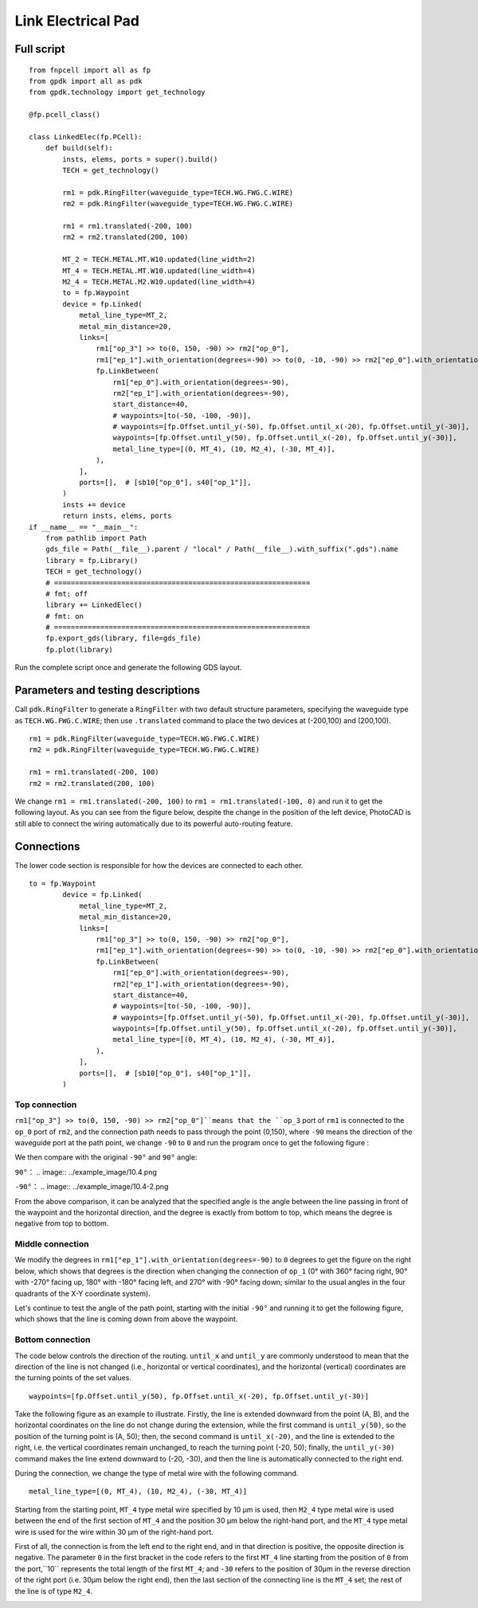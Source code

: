 Link Electrical Pad
^^^^^^^^^^^^^^^^^^^^^^^^^^^^^^^^^^^^^^^^^^^^^^^^^^^^^^

Full script
-------------------------------------------

::

    from fnpcell import all as fp
    from gpdk import all as pdk
    from gpdk.technology import get_technology

    @fp.pcell_class()

    class LinkedElec(fp.PCell):
        def build(self):
            insts, elems, ports = super().build()
            TECH = get_technology()

            rm1 = pdk.RingFilter(waveguide_type=TECH.WG.FWG.C.WIRE)
            rm2 = pdk.RingFilter(waveguide_type=TECH.WG.FWG.C.WIRE)

            rm1 = rm1.translated(-200, 100)
            rm2 = rm2.translated(200, 100)

            MT_2 = TECH.METAL.MT.W10.updated(line_width=2)
            MT_4 = TECH.METAL.MT.W10.updated(line_width=4)
            M2_4 = TECH.METAL.M2.W10.updated(line_width=4)
            to = fp.Waypoint
            device = fp.Linked(
                metal_line_type=MT_2,
                metal_min_distance=20,
                links=[
                    rm1["op_3"] >> to(0, 150, -90) >> rm2["op_0"],
                    rm1["ep_1"].with_orientation(degrees=-90) >> to(0, -10, -90) >> rm2["ep_0"].with_orientation(degrees=-90),
                    fp.LinkBetween(
                        rm1["ep_0"].with_orientation(degrees=-90),
                        rm2["ep_1"].with_orientation(degrees=-90),
                        start_distance=40,
                        # waypoints=[to(-50, -100, -90)],
                        # waypoints=[fp.Offset.until_y(-50), fp.Offset.until_x(-20), fp.Offset.until_y(-30)],
                        waypoints=[fp.Offset.until_y(50), fp.Offset.until_x(-20), fp.Offset.until_y(-30)],
                        metal_line_type=[(0, MT_4), (10, M2_4), (-30, MT_4)],
                    ),
                ],
                ports=[],  # [sb10["op_0"], s40["op_1"]],
            )
            insts += device
            return insts, elems, ports
    if __name__ == "__main__":
        from pathlib import Path
        gds_file = Path(__file__).parent / "local" / Path(__file__).with_suffix(".gds").name
        library = fp.Library()
        TECH = get_technology()
        # =============================================================
        # fmt: off
        library += LinkedElec()
        # fmt: on
        # =============================================================
        fp.export_gds(library, file=gds_file)
        fp.plot(library)
        

Run the complete script once and generate the following GDS layout.


.. image:: ../example_image/10.1.png

Parameters and testing descriptions
------------------------------------------------------
Call ``pdk.RingFilter`` to generate a ``RingFilter`` with two default structure parameters, specifying the waveguide type as ``TECH.WG.FWG.C.WIRE``; then use ``.translated`` command to place the two devices at (-200,100) and (200,100).

::

        rm1 = pdk.RingFilter(waveguide_type=TECH.WG.FWG.C.WIRE)
        rm2 = pdk.RingFilter(waveguide_type=TECH.WG.FWG.C.WIRE)

        rm1 = rm1.translated(-200, 100)
        rm2 = rm2.translated(200, 100)
        
We change ``rm1 = rm1.translated(-200, 100)`` to ``rm1 = rm1.translated(-100, 0)`` and run it to get the following layout. As you can see from the figure below, despite the change in the position of the left device, PhotoCAD is still able to connect the wiring automatically due to its powerful auto-routing feature.   

.. image:: ../example_image/10.2.png

Connections
---------------------------------------------------

The lower code section is responsible for how the devices are connected to each other.

::

  to = fp.Waypoint
          device = fp.Linked(
              metal_line_type=MT_2,
              metal_min_distance=20,
              links=[
                  rm1["op_3"] >> to(0, 150, -90) >> rm2["op_0"],
                  rm1["ep_1"].with_orientation(degrees=-90) >> to(0, -10, -90) >> rm2["ep_0"].with_orientation(degrees=-90),
                  fp.LinkBetween(
                      rm1["ep_0"].with_orientation(degrees=-90),
                      rm2["ep_1"].with_orientation(degrees=-90),
                      start_distance=40,
                      # waypoints=[to(-50, -100, -90)],
                      # waypoints=[fp.Offset.until_y(-50), fp.Offset.until_x(-20), fp.Offset.until_y(-30)],
                      waypoints=[fp.Offset.until_y(50), fp.Offset.until_x(-20), fp.Offset.until_y(-30)],
                      metal_line_type=[(0, MT_4), (10, M2_4), (-30, MT_4)],
                  ),
              ],
              ports=[],  # [sb10["op_0"], s40["op_1"]],
          )
          
Top connection
""""""""""""""""""""""""""""""""""
``rm1["op_3"] >> to(0, 150, -90) >> rm2["op_0"]``means that the ``op_3`` port of ``rm1`` is connected to the ``op_0`` port of ``rm2``, and the connection path needs to pass through the point (0,150), where ``-90`` means the direction of the waveguide port at the path point, we change ``-90`` to ``0`` and run the program once to get the following figure :

.. image:: ../example_image/10.3.png

We then compare with the original ``-90°`` and ``90°`` angle:

``90°``：
.. image:: ../example_image/10.4.png

``-90°``：
.. image:: ../example_image/10.4-2.png
        
        
From the above comparison, it can be analyzed that the specified angle is the angle between the line passing in front of the waypoint and the horizontal direction, and the degree is exactly from bottom to top, which means the degree is negative from top to bottom.        
        
        
Middle connection
""""""""""""""""""""""""""""""""""       
We modify the degrees in ``rm1["ep_1"].with_orientation(degrees=-90)`` to ``0`` degrees to get the figure on the right below, which shows that degrees is the direction when changing the connection of ``op_1`` (0° with 360° facing right, 90° with -270° facing up, 180° with -180° facing left, and 270° with -90° facing down; similar to the usual angles in the four quadrants of the X-Y coordinate system).

.. image:: ../example_image/10.5.png

Let's continue to test the angle of the path point, starting with the initial ``-90°`` and running it to get the following figure, which shows that the line is coming down from above the waypoint.

.. image:: ../example_image/10.6.png
        
        
Bottom connection
""""""""""""""""""""""""""""""""""            
The code below controls the direction of the routing. ``until_x`` and ``until_y`` are commonly understood to mean that the direction of the line is not changed (i.e., horizontal or vertical coordinates), and the horizontal (vertical) coordinates are the turning points of the set values.

::

		waypoints=[fp.Offset.until_y(50), fp.Offset.until_x(-20), fp.Offset.until_y(-30)]
    
Take the following figure as an example to illustrate. Firstly, the line is extended downward from the point (A, B), and the horizontal coordinates on the line do not change during the extension, while the first command is ``until_y(50)``, so the position of the turning point is (A, 50); then, the second command is ``until_x(-20)``, and the line is extended to the right, i.e. the vertical coordinates remain unchanged, to reach the turning point (-20, 50); finally, the ``until_y(-30)`` command makes the line extend downward to (-20, -30), and then the line is automatically connected to the right end.   

.. image:: ../example_image/10.7.png

During the connection, we change the type of metal wire with the following command.

::

		metal_line_type=[(0, MT_4), (10, M2_4), (-30, MT_4)]
    
Starting from the starting point, ``MT_4`` type metal wire specified by 10 μm is used, then ``M2_4`` type metal wire is used between the end of the first section of ``MT_4`` and the position 30 μm below the right-hand port, and the ``MT_4`` type metal wire is used for the wire within 30 μm of the right-hand port.       

First of all, the connection is from the left end to the right end, and in that direction is positive, the opposite direction is negative. The parameter ``0`` in the first bracket in the code refers to the first ``MT_4`` line starting from the position of ``0`` from the port,``10`` represents the total length of the first ``MT_4``; and ``-30`` refers to the position of 30μm in the reverse direction of the right port (i.e. 30μm below the right end), then the last section of the connecting line is the ``MT_4`` set; the rest of the line is of type ``M2_4``.
        
.. image:: ../example_image/10.8.png	
        
        
        
        
        
        
        
        
        
        
        
        
        
        
        
        
        
        
        
        
        
        
        
        
        
        
        
        
        
        
        
        
        
        
        
        
        
        
        
        
        
        
